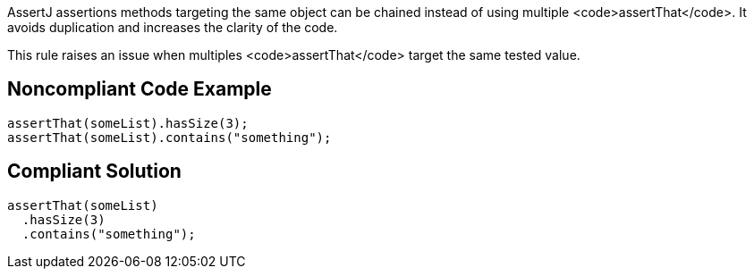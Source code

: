AssertJ assertions methods targeting the same object can be chained instead of using multiple <code>assertThat</code>. It avoids duplication and increases the clarity of the code.

This rule raises an issue when multiples <code>assertThat</code> target the same tested value.


== Noncompliant Code Example

----
assertThat(someList).hasSize(3);
assertThat(someList).contains("something");
----


== Compliant Solution

----
assertThat(someList)
  .hasSize(3)
  .contains("something");
----

